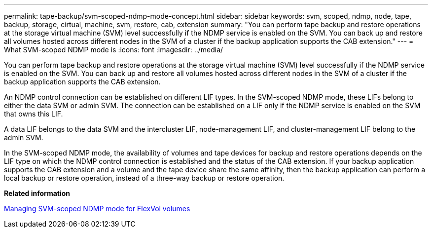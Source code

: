 ---
permalink: tape-backup/svm-scoped-ndmp-mode-concept.html
sidebar: sidebar
keywords: svm, scoped, ndmp, node, tape, backup, storage, cirtual, machine, svm, restore, cab, extension
summary: "You can perform tape backup and restore operations at the storage virtual machine (SVM) level successfully if the NDMP service is enabled on the SVM. You can back up and restore all volumes hosted across different nodes in the SVM of a cluster if the backup application supports the CAB extension."
---
= What SVM-scoped NDMP mode is
:icons: font
:imagesdir: ../media/

[.lead]
You can perform tape backup and restore operations at the storage virtual machine (SVM) level successfully if the NDMP service is enabled on the SVM. You can back up and restore all volumes hosted across different nodes in the SVM of a cluster if the backup application supports the CAB extension.

An NDMP control connection can be established on different LIF types. In the SVM-scoped NDMP mode, these LIFs belong to either the data SVM or admin SVM. The connection can be established on a LIF only if the NDMP service is enabled on the SVM that owns this LIF.

A data LIF belongs to the data SVM and the intercluster LIF, node-management LIF, and cluster-management LIF belong to the admin SVM.

In the SVM-scoped NDMP mode, the availability of volumes and tape devices for backup and restore operations depends on the LIF type on which the NDMP control connection is established and the status of the CAB extension. If your backup application supports the CAB extension and a volume and the tape device share the same affinity, then the backup application can perform a local backup or restore operation, instead of a three-way backup or restore operation.

*Related information*

xref:manage-svm-scoped-ndmp-mode-concept.adoc[Managing SVM-scoped NDMP mode for FlexVol volumes]
